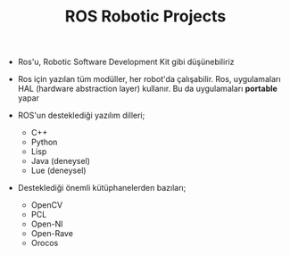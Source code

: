 #+TITLE: ROS Robotic Projects

+ Ros'u, Robotic Software Development Kit gibi düşünebiliriz

+ Ros için yazılan tüm modüller, her robot'da çalışabilir. Ros, uygulamaları HAL (hardware abstraction layer) kullanır. Bu da uygulamaları *portable* yapar

+ ROS'un desteklediği yazılım dilleri;
  - C++
  - Python
  - Lisp
  - Java (deneysel)
  - Lue (deneysel)

+ Desteklediği önemli kütüphanelerden bazıları;
  - OpenCV
  - PCL
  - Open-NI
  - Open-Rave
  - Orocos
